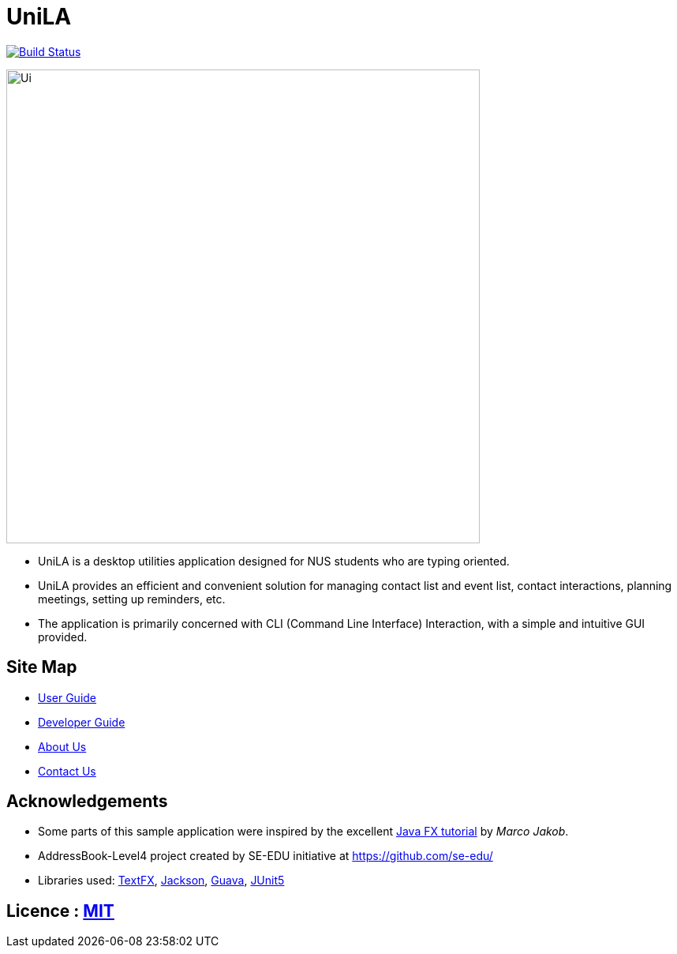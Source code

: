 = UniLA
ifdef::env-github,env-browser[:relfileprefix: docs/]

https://travis-ci.org/se-edu/addressbook-level4[image:https://travis-ci.org/se-edu/addressbook-level4.svg?branch=master[Build Status]]

ifdef::env-github[]
image::docs/images/Ui.png[width="600"]
endif::[]

ifndef::env-github[]
image::images/Ui.png[width="600"]
endif::[]

* UniLA is a desktop utilities application designed for	NUS students who are typing oriented.
* UniLA provides an efficient and convenient solution for managing contact list and event list, contact interactions, planning meetings, setting up reminders, etc.
* The application is primarily concerned with CLI (Command Line Interface) Interaction, with a simple and intuitive GUI provided.

== Site Map

* <<UserGuide#, User Guide>>
* <<DeveloperGuide#, Developer Guide>>
* <<AboutUs#, About Us>>
* <<ContactUs#, Contact Us>>

== Acknowledgements

* Some parts of this sample application were inspired by the excellent http://code.makery.ch/library/javafx-8-tutorial/[Java FX tutorial] by
_Marco Jakob_.
* AddressBook-Level4 project created by SE-EDU initiative at https://github.com/se-edu/
* Libraries used: https://github.com/TestFX/TestFX[TextFX], https://github.com/FasterXML/jackson[Jackson], https://github.com/google/guava[Guava], https://github.com/junit-team/junit5[JUnit5]

== Licence : link:LICENSE[MIT]
